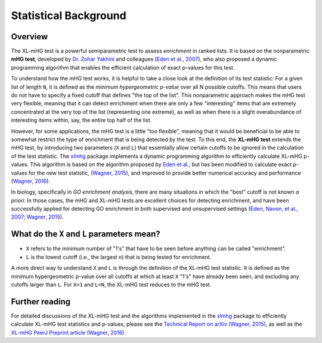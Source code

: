 ..
    Copyright (c) 2016 Florian Wagner

    This file is part of XL-mHG.

    XL-mHG is free software: you can redistribute it and/or modify
    it under the terms of the GNU General Public License, Version 3,
    as published by the Free Software Foundation.

    This program is distributed in the hope that it will be useful,
    but WITHOUT ANY WARRANTY; without even the implied warranty of
    MERCHANTABILITY or FITNESS FOR A PARTICULAR PURPOSE.  See the
    GNU General Public License for more details.

    You should have received a copy of the GNU General Public License
    along with this program. If not, see <http://www.gnu.org/licenses/>.

Statistical Background
======================

Overview
--------

The XL-mHG test is a powerful semiparametric test to assess *enrichment* in
ranked lists. It is based on the nonparametric **mHG test**, developed by
`Dr. Zohar Yakhini`__ and colleagues (`Eden et al., 2007`__), who also proposed
a dynamic programming algorithm that enables the efficient calculation of
exact p-values for this test.

__ zohar_
__ mhg_paper_

To understand how the mHG test works, it is helpful to take a close
look at the definition of its test statistic: For a given list of length
``N``, it is defined as the *minimum hypergeometric p-value* over all N
possible cutoffs. This means that users do not have to specify a fixed
cutoff that defines "the top of the list". This nonparametric approach makes
the mHG test very flexible, meaning that it can detect
enrichment when there are only a few "interesting" items that are extremely
concentrated at the very top of the list (representing one extreme), as well
as when there is a slight overabundance of interesting items within, say, the
entire top half of the list.

However, for some applications, the mHG test is a little "too flexible",
meaning that it would be beneficial to be able to somewhat restrict the type of
enrichment that is being detected by the test. To this end, the **XL-mHG test**
extends the mHG test, by introducing two parameters (``X`` and ``L``) that
essentially allow certain cutoffs to be ignored in the calculation of the
test statistic. The `xlmhg`__ package implements a dynamic programming
algorithm to efficiently calculate XL-mHG p-values. This algorithm is based on
the algorithm proposed by `Eden et al.`__, but has been modified to calculate
exact p-values for the new test statistic, (`Wagner, 2015`__), and improved
to provide better numerical accuracy and performance (`Wagner, 2016`__).

__ xlmhg_
__ mhg_paper_
__ mhg_TR_
__ xlmhg_paper_

In biology, specifically in *GO enrichment analysis*, there are many situations
in which the "best" cutoff is not known *a priori*. In those cases, the
mHG and XL-mHG tests are excellent choices for detecting enrichment, and
have been successfully applied for detecting GO enrichment in both supervised
and unsupervised settings (`Eden, Navon, et al., 2007`__; `Wagner, 2015`__).

__ gorilla_paper_
__ go_pca_paper_


What do the ``X`` and ``L`` parameters mean?
--------------------------------------------

- ``X`` refers to the minimum number of "1's" that have to be seen before
  anything can be called "enrichment".
- ``L`` is the lowest cutoff (i.e., the largest ``n``) that is being tested
  for enrichment.

A more direct way to understand ``X`` and ``L`` is through the definition of
the XL-mHG test statistic. It is defined as the minimum hypergeometric p-value
over all cutoffs at which at least ``X`` "1's" have already been seen, and
excluding any cutoffs larger than ``L``. For ``X=1`` and ``L=N``, the XL-mHG
test reduces to the mHG test.

Further reading
---------------

For detailed discussions of the XL-mHG test and the algorithms
implemented in the `xlmhg`__ package to efficiently calculate XL-mHG test
statistics and p-values, please see the
`Technical Report on arXiv (Wagner, 2015)`__,
as well as the `XL-mHG PeerJ Preprint article (Wagner, 2016)`__.

__ xlmhg_
__ mhg_TR_
__ xlmhg_paper_

.. _xlmhg: https://github.com/flo-compbio/xlmhg

.. _mhg_TR: https://arxiv.org/abs/1507.07905

.. _zohar: http://bioinfo.cs.technion.ac.il/people/zohar

.. _mhg_paper: https://dx.doi.org/10.1371/journal.pcbi.0030039

.. _xlmhg_paper: https://doi.org/10.7287/peerj.preprints.1962v1

.. _gorilla_paper: https://dx.doi.org/10.1186/1471-2105-10-48

.. _go_pca_paper: https://dx.doi.org/10.1371/journal.pone.0143196
